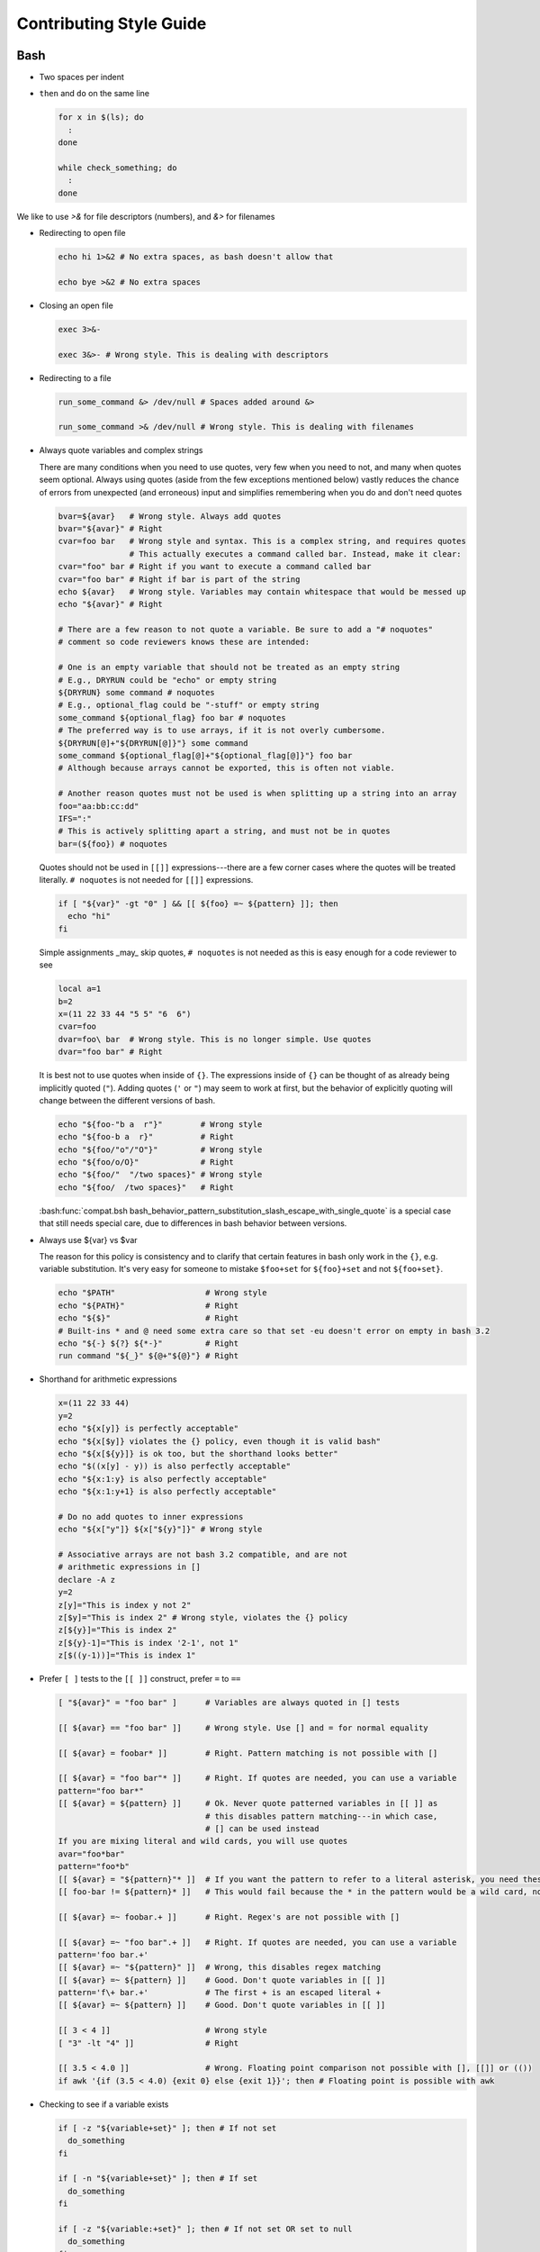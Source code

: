 
========================
Contributing Style Guide
========================

Bash
----

* Two spaces per indent

* ``then`` and ``do`` on the same line

  .. code-block:: bash

     for x in $(ls); do
       :
     done

     while check_something; do
       :
     done

We like to use `>&` for file descriptors (numbers), and `&>` for filenames

* Redirecting to open file

  .. code-block:: bash

     echo hi 1>&2 # No extra spaces, as bash doesn't allow that

     echo bye >&2 # No extra spaces

* Closing an open file

  .. code-block:: bash

     exec 3>&-

     exec 3&>- # Wrong style. This is dealing with descriptors

* Redirecting to a file

  .. code-block:: bash

     run_some_command &> /dev/null # Spaces added around &>

     run_some_command >& /dev/null # Wrong style. This is dealing with filenames

* Always quote variables and complex strings

  There are many conditions when you need to use quotes, very few when you need to not, and many when quotes seem optional. Always using quotes (aside from the few exceptions mentioned below) vastly reduces the chance of errors from unexpected (and erroneous) input and simplifies remembering when you do and don't need quotes

  .. code-block:: bash

     bvar=${avar}   # Wrong style. Always add quotes
     bvar="${avar}" # Right
     cvar=foo bar   # Wrong style and syntax. This is a complex string, and requires quotes
                    # This actually executes a command called bar. Instead, make it clear:
     cvar="foo" bar # Right if you want to execute a command called bar
     cvar="foo bar" # Right if bar is part of the string
     echo ${avar}   # Wrong style. Variables may contain whitespace that would be messed up
     echo "${avar}" # Right

     # There are a few reason to not quote a variable. Be sure to add a "# noquotes"
     # comment so code reviewers knows these are intended:

     # One is an empty variable that should not be treated as an empty string
     # E.g., DRYRUN could be "echo" or empty string
     ${DRYRUN} some command # noquotes
     # E.g., optional_flag could be "-stuff" or empty string
     some_command ${optional_flag} foo bar # noquotes
     # The preferred way is to use arrays, if it is not overly cumbersome.
     ${DRYRUN[@]+"${DRYRUN[@]}"} some command
     some_command ${optional_flag[@]+"${optional_flag[@]}"} foo bar
     # Although because arrays cannot be exported, this is often not viable.

     # Another reason quotes must not be used is when splitting up a string into an array
     foo="aa:bb:cc:dd"
     IFS=":"
     # This is actively splitting apart a string, and must not be in quotes
     bar=(${foo}) # noquotes

  Quotes should not be used in ``[[]]`` expressions---there are a few corner cases where the quotes will be treated literally. ``# noquotes`` is not needed for ``[[]]`` expressions.

  .. code-block:: bash

     if [ "${var}" -gt "0" ] && [[ ${foo} =~ ${pattern} ]]; then
       echo "hi"
     fi

  Simple assignments _may_ skip quotes, ``# noquotes`` is not needed as this is easy enough for a code reviewer to see

  .. code-block:: bash

     local a=1
     b=2
     x=(11 22 33 44 "5 5" "6  6")
     cvar=foo
     dvar=foo\ bar  # Wrong style. This is no longer simple. Use quotes
     dvar="foo bar" # Right

  It is best not to use quotes when inside of ``{}``. The expressions inside of ``{}`` can be thought of as already being implicitly quoted (``"``). Adding quotes (``'`` or ``"``) may seem to work at first, but the behavior of explicitly quoting will change between the different versions of bash.

  .. code-block:: bash

     echo "${foo-"b a  r"}"        # Wrong style
     echo "${foo-b a  r}"          # Right
     echo "${foo/"o"/"O"}"         # Wrong style
     echo "${foo/o/O}"             # Right
     echo "${foo/"  "/two spaces}" # Wrong style
     echo "${foo/  /two spaces}"   # Right

  :bash:func:`compat.bsh bash_behavior_pattern_substitution_slash_escape_with_single_quote` is a special case that still needs special care, due to differences in bash behavior between versions.

* Always use ${var} vs $var

  The reason for this policy is consistency and to clarify that certain features in bash only work in the ``{}``, e.g. variable substitution. It's very easy for someone to mistake ``$foo+set`` for ``${foo}+set`` and not ``${foo+set}``.

  .. code-block:: bash

     echo "$PATH"                   # Wrong style
     echo "${PATH}"                 # Right
     echo "${$}"                    # Right
     # Built-ins * and @ need some extra care so that set -eu doesn't error on empty in bash 3.2
     echo "${-} ${?} ${*-}"         # Right
     run command "${_}" ${@+"${@}"} # Right

* Shorthand for arithmetic expressions

  .. code-block:: bash

     x=(11 22 33 44)
     y=2
     echo "${x[y]} is perfectly acceptable"
     echo "${x[$y]} violates the {} policy, even though it is valid bash"
     echo "${x[${y}]} is ok too, but the shorthand looks better"
     echo "$((x[y] - y)) is also perfectly acceptable"
     echo "${x:1:y} is also perfectly acceptable"
     echo "${x:1:y+1} is also perfectly acceptable"

     # Do no add quotes to inner expressions
     echo "${x["y"]} ${x["${y}"]}" # Wrong style

     # Associative arrays are not bash 3.2 compatible, and are not
     # arithmetic expressions in []
     declare -A z
     y=2
     z[y]="This is index y not 2"
     z[$y]="This is index 2" # Wrong style, violates the {} policy
     z[${y}]="This is index 2"
     z[${y}-1]="This is index '2-1', not 1"
     z[$((y-1))]="This is index 1"

* Prefer ``[ ]`` tests to the ``[[ ]]`` construct, prefer ``=`` to ``==``

  .. code-block:: bash

    [ "${avar}" = "foo bar" ]      # Variables are always quoted in [] tests

    [[ ${avar} == "foo bar" ]]     # Wrong style. Use [] and = for normal equality

    [[ ${avar} = foobar* ]]        # Right. Pattern matching is not possible with []

    [[ ${avar} = "foo bar"* ]]     # Right. If quotes are needed, you can use a variable
    pattern="foo bar*"
    [[ ${avar} = ${pattern} ]]     # Ok. Never quote patterned variables in [[ ]] as
                                   # this disables pattern matching---in which case,
                                   # [] can be used instead
    If you are mixing literal and wild cards, you will use quotes
    avar="foo*bar"
    pattern="foo*b"
    [[ ${avar} = "${pattern}"* ]]  # If you want the pattern to refer to a literal asterisk, you need these quotes.
    [[ foo-bar != ${pattern}* ]]   # This would fail because the * in the pattern would be a wild card, not an *

    [[ ${avar} =~ foobar.+ ]]      # Right. Regex's are not possible with []

    [[ ${avar} =~ "foo bar".+ ]]   # Right. If quotes are needed, you can use a variable
    pattern='foo bar.+'
    [[ ${avar} =~ "${pattern}" ]]  # Wrong, this disables regex matching
    [[ ${avar} =~ ${pattern} ]]    # Good. Don't quote variables in [[ ]]
    pattern='f\+ bar.+'            # The first + is an escaped literal +
    [[ ${avar} =~ ${pattern} ]]    # Good. Don't quote variables in [[ ]]

    [[ 3 < 4 ]]                    # Wrong style
    [ "3" -lt "4" ]]               # Right

    [[ 3.5 < 4.0 ]]                # Wrong. Floating point comparison not possible with [], [[]] or (())
    if awk '{if (3.5 < 4.0) {exit 0} else {exit 1}}'; then # Floating point is possible with awk

* Checking to see if a variable exists

  .. code-block:: bash

     if [ -z "${variable+set}" ]; then # If not set
       do_something
     fi

     if [ -n "${variable+set}" ]; then # If set
       do_something
     fi

     if [ -z "${variable:+set}" ]; then # If not set OR set to null
       do_something
     fi

     if [ -n "${variable:+set}" ]; then # If set AND not null
       do_something
     fi

     # Arrays need a little extra syntactical sugar (the space is important for bash 3.2)

     if [ " ""${myarray[@]+set}" = " " ]; then # If not set
       do_something
     fi

     if [ " ""${myarray[@]+set}" = " set" ]; then # If set
       do_something
     fi


* Checking to see if an array exists before accessing it

  .. code-block:: bash

     arr=(${foo+"${foo[@]}"}) # WRONG

  * ``arr`` will be empty if the first element of ``foo`` (``"${foo[0]}"``) doesn't exist. Unless this is desired, instead use

  .. code-block:: bash

     ${foo[@]+"${foo[@]}"}
     ${foo[@]+"${!foo[@]}"}
     echo "${foo[*]+${foo[*]}}"

* Scripting file naming and shebangs

  * Files that are only meant to be sourced should have a ``.bsh`` extension, and should have the following header:

    .. code:: bash

       #!/usr/bin/env false bash

       if [[ ${-} != *i* ]]; then
         source_once &> /dev/null && return 0
       fi

    * ``false`` signifies this file is for sourcing only. The ``bash`` at the end of the line tricks most editors into parsing the file as bash.

    * ``source_once`` is a component that will cause the file to only be sourced one time, even if other files attempt to source the file multiple times. This improves load time and debugging as the same files are not loaded multiple times. See :file:`source_once.bsh` for more information

  * Some files need to retain ``sh`` compatibility, and should have a ``.sh`` extension instead

  * Files that should be run as executable, should have 755 permissions and the following shebang:

    .. code:: bash

       #!/usr/bin/env bash

  * Files that can be sourced or executed should follow the same rules as executable scripts in addition to:

    * Most of the code should be contained in functions

    * The main function should have the same name as the file

    * The following footer should be used:

      .. code:: bash

         if [ "${BASH_SOURCE[0]}" = "${0}" ] || [ "$(basename "${BASH_SOURCE[0]}")" = "${0}" ]; then
           the_main_function_name "${@}"
           exit $?
         fi

      * This will only execute ``the_main_function_name`` when the script is being called, not sourced.

  * **Circular imports**: While :bash:func:`source_once.bsh source_once` will prevent some circular source issues, this does not help in interactive mode. :bash:func:`source_once.bsh source_once` is disabled in interactive mode because is someone changes a file, and sources it again, they should expect to get those changes, not have it "sourced only once ever" (it is also disabled for cnf speed reasons). Circular dependencies are handled using the :bash:func:`circular_source.bsh circular_source` function instead.

    .. code:: bash

       source something_normal.bsh
       source "${VSI_COMMON_DIR}/linux/circular_source.bsh"
       circular_source "${VSI_COMMON_DIR}/linux/docker_functions.bsh" || return 0

    * ``|| return 0`` makes it so that the current file is sourced the first time in the infinite loop, and stops the loop the second go around. Otherwise it might actually get sourced a total of two times, which is not detrimental but may have undesired effects (especially for CLI's)

* Coverage: bashcov can be used to create a coverage report. In order to designation a section of code as "no coverage", use ``# :nocov:`` before and after the code you want to not be reported on. There are additional flags for that can be excluded on macos (``:nocov_mac:``), Linux (``:nocov_linux:``), and Windows (``:nocov_nt:``). You can also designate an area to not be covered based on the version of bash: ``:nocov_bash_4.1:`` for no coverage on bash 4.1 and newer, or ``:nocov_lt_bash_4.4`` for no coverage on bash 4.4 and older. Multiple flags may be combined, where ``:nocov_nt: :nocov_bash_4.0:`` means no coverage on windows OR bash 4.0 or newer.

Python
------

* We use pep8, except two spaces per indent
* (Not yet implemented) Coverage: pycoverage is used to create a coverage report. A line or branch of code can be excluded by adding a comment that includes ``pragma: no cover``. An os specific pragma can be added, such as ``pragma: no linux cover`` for only on Windows, or ``pragma: no nt cover`` for only on mac and linux.

J.U.S.T. Plugins
----------------

* Just plugins that use docker-compose should specify the ``docker-compose.yml`` file with every command, to prevent unintended consequences in case the user sets ``COMPOSE_FILE``